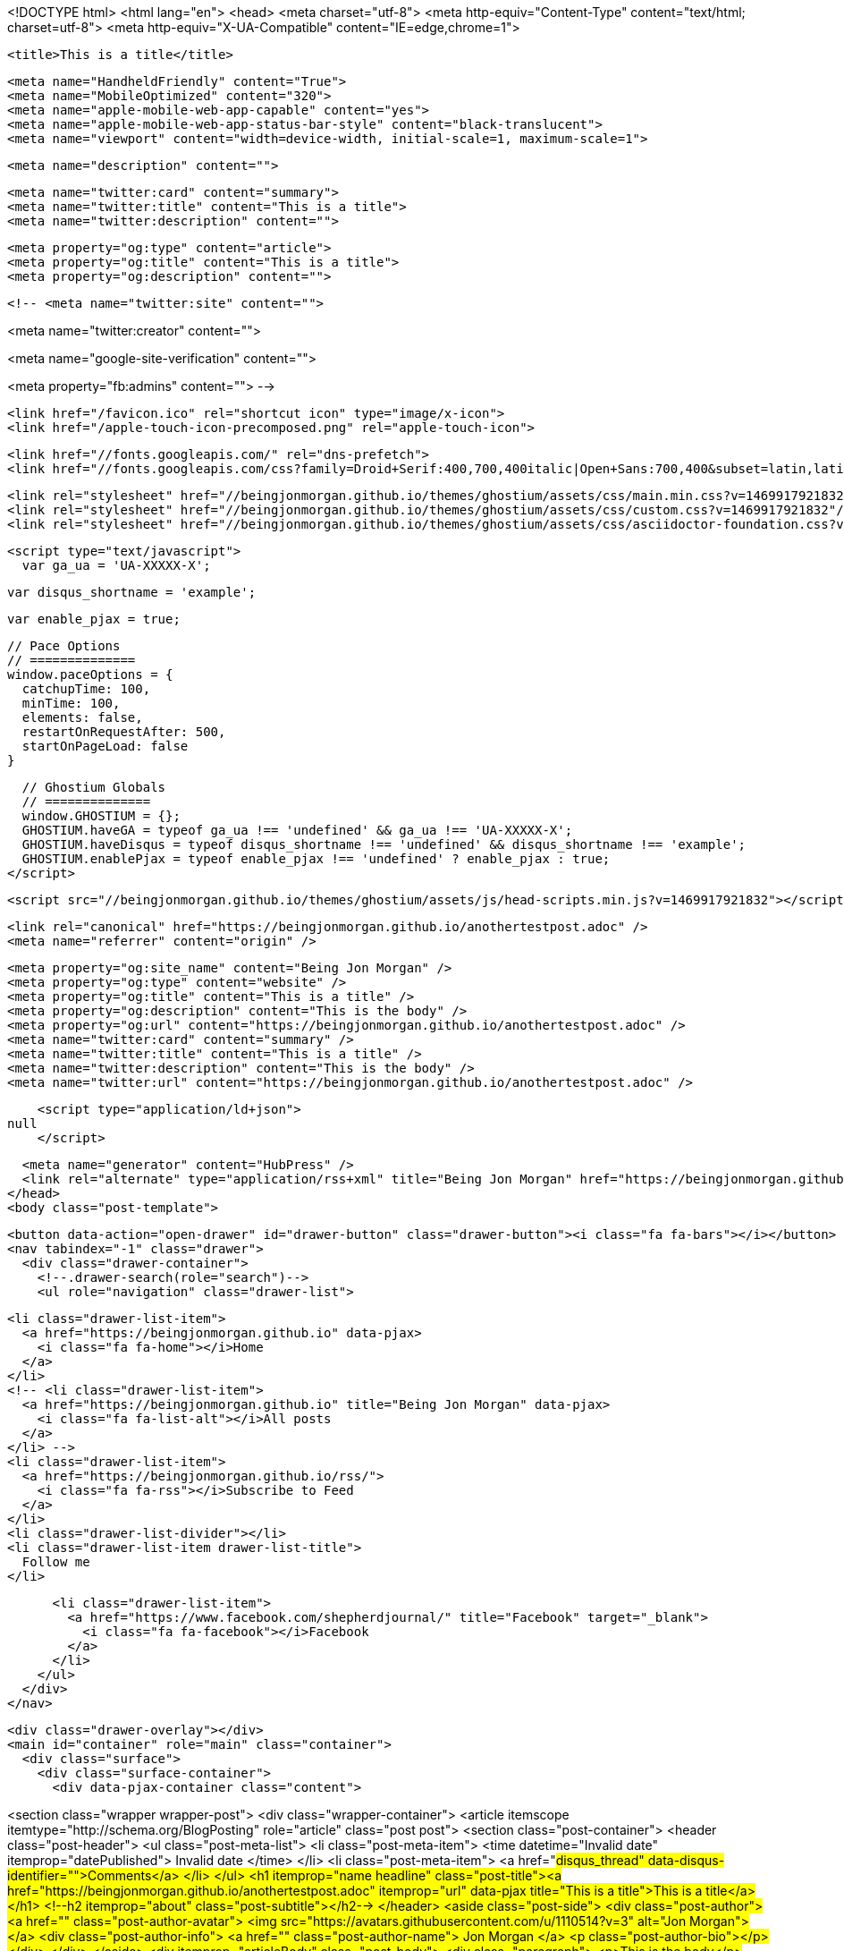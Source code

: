 <!DOCTYPE html>
<html lang="en">
  <head>
    <meta charset="utf-8">
    <meta http-equiv="Content-Type" content="text/html; charset=utf-8">
    <meta http-equiv="X-UA-Compatible" content="IE=edge,chrome=1">

    <title>This is a title</title>

    <meta name="HandheldFriendly" content="True">
    <meta name="MobileOptimized" content="320">
    <meta name="apple-mobile-web-app-capable" content="yes">
    <meta name="apple-mobile-web-app-status-bar-style" content="black-translucent">
    <meta name="viewport" content="width=device-width, initial-scale=1, maximum-scale=1">

    <meta name="description" content="">

    <meta name="twitter:card" content="summary">
    <meta name="twitter:title" content="This is a title">
    <meta name="twitter:description" content="">

    <meta property="og:type" content="article">
    <meta property="og:title" content="This is a title">
    <meta property="og:description" content="">

    <!-- <meta name="twitter:site" content="">

<meta name="twitter:creator" content="">

<meta name="google-site-verification" content="">

<meta property="fb:admins" content="">
 -->

    <link href="/favicon.ico" rel="shortcut icon" type="image/x-icon">
    <link href="/apple-touch-icon-precomposed.png" rel="apple-touch-icon">

    <link href="//fonts.googleapis.com/" rel="dns-prefetch">
    <link href="//fonts.googleapis.com/css?family=Droid+Serif:400,700,400italic|Open+Sans:700,400&subset=latin,latin-ext" rel="stylesheet">

    <link rel="stylesheet" href="//beingjonmorgan.github.io/themes/ghostium/assets/css/main.min.css?v=1469917921832"/>
    <link rel="stylesheet" href="//beingjonmorgan.github.io/themes/ghostium/assets/css/custom.css?v=1469917921832"/>
    <link rel="stylesheet" href="//beingjonmorgan.github.io/themes/ghostium/assets/css/asciidoctor-foundation.css?v=1469917921832"/>




    <script type="text/javascript">
      var ga_ua = 'UA-XXXXX-X';
      
      var disqus_shortname = 'example';
      
      var enable_pjax = true;

      // Pace Options
      // ==============
      window.paceOptions = {
        catchupTime: 100,
        minTime: 100,
        elements: false,
        restartOnRequestAfter: 500,
        startOnPageLoad: false
      }

      // Ghostium Globals
      // ==============
      window.GHOSTIUM = {};
      GHOSTIUM.haveGA = typeof ga_ua !== 'undefined' && ga_ua !== 'UA-XXXXX-X';
      GHOSTIUM.haveDisqus = typeof disqus_shortname !== 'undefined' && disqus_shortname !== 'example';
      GHOSTIUM.enablePjax = typeof enable_pjax !== 'undefined' ? enable_pjax : true;
    </script>

    <script src="//beingjonmorgan.github.io/themes/ghostium/assets/js/head-scripts.min.js?v=1469917921832"></script>

    <link rel="canonical" href="https://beingjonmorgan.github.io/anothertestpost.adoc" />
    <meta name="referrer" content="origin" />
    
    <meta property="og:site_name" content="Being Jon Morgan" />
    <meta property="og:type" content="website" />
    <meta property="og:title" content="This is a title" />
    <meta property="og:description" content="This is the body" />
    <meta property="og:url" content="https://beingjonmorgan.github.io/anothertestpost.adoc" />
    <meta name="twitter:card" content="summary" />
    <meta name="twitter:title" content="This is a title" />
    <meta name="twitter:description" content="This is the body" />
    <meta name="twitter:url" content="https://beingjonmorgan.github.io/anothertestpost.adoc" />
    
    <script type="application/ld+json">
null
    </script>

    <meta name="generator" content="HubPress" />
    <link rel="alternate" type="application/rss+xml" title="Being Jon Morgan" href="https://beingjonmorgan.github.io/rss/" />
  </head>
  <body class="post-template">

    <button data-action="open-drawer" id="drawer-button" class="drawer-button"><i class="fa fa-bars"></i></button>
    <nav tabindex="-1" class="drawer">
      <div class="drawer-container">
        <!--.drawer-search(role="search")-->
        <ul role="navigation" class="drawer-list">
          
          <li class="drawer-list-item">
            <a href="https://beingjonmorgan.github.io" data-pjax>
              <i class="fa fa-home"></i>Home
            </a>
          </li>
          <!-- <li class="drawer-list-item">
            <a href="https://beingjonmorgan.github.io" title="Being Jon Morgan" data-pjax>
              <i class="fa fa-list-alt"></i>All posts
            </a>
          </li> -->
          <li class="drawer-list-item">
            <a href="https://beingjonmorgan.github.io/rss/">
              <i class="fa fa-rss"></i>Subscribe to Feed
            </a>
          </li>
          <li class="drawer-list-divider"></li>
          <li class="drawer-list-item drawer-list-title">
            Follow me
          </li>
          
          
          <li class="drawer-list-item">
            <a href="https://www.facebook.com/shepherdjournal/" title="Facebook" target="_blank">
              <i class="fa fa-facebook"></i>Facebook
            </a>
          </li>
        </ul>
      </div>
    </nav>

    <div class="drawer-overlay"></div>
    <main id="container" role="main" class="container">
      <div class="surface">
        <div class="surface-container">
          <div data-pjax-container class="content">
            
<section class="wrapper wrapper-post">
  <div class="wrapper-container">
    <article itemscope itemtype="http://schema.org/BlogPosting" role="article" class="post post">
        <section class="post-container">
          <header class="post-header">
            <ul class="post-meta-list">
              <li class="post-meta-item">
                <time datetime="Invalid date" itemprop="datePublished">
                  Invalid date
                </time>
              </li>
              <li class="post-meta-item">
                <a href="#disqus_thread" data-disqus-identifier="">Comments</a>
              </li>
            </ul>
            <h1 itemprop="name headline" class="post-title"><a href="https://beingjonmorgan.github.io/anothertestpost.adoc" itemprop="url" data-pjax title="This is a title">This is a title</a></h1>
            <!--h2 itemprop="about" class="post-subtitle"></h2-->
          </header>
          <aside class="post-side">
            <div class="post-author">
                <a href="" class="post-author-avatar">
                  <img src="https://avatars.githubusercontent.com/u/1110514?v&#x3D;3" alt="Jon Morgan">
                </a>
              <div class="post-author-info">
                <a href="" class="post-author-name">
                  Jon Morgan
                </a>
                <p class="post-author-bio"></p>
              </div>
            </div>
          </aside>
          <div itemprop="articleBody" class="post-body">
            <div class="paragraph">
<p>This is the body</p>
</div>
          </div>
          <footer class="post-footer">
            <div itemprop="author" itemscope itemtype="http://schema.org/Person" class="post-author">
                <a href="" class="post-author-avatar">
                  <img itemprop="image" src="https://avatars.githubusercontent.com/u/1110514?v&#x3D;3" alt="Jon Morgan">
                </a>
              <div class="post-author-info">
                <h4 class="post-footer-heading">Written By</h4>
                <a href="" itemprop="url" class="post-author-name">
                  <span itemprop="name">Jon Morgan</span>
                </a>
                <p itemprop="description" class="post-author-bio"></p>
                <p class="post-info">
                  <b class="post-info-title">Published on</b>
                  <time class="post-date">Invalid date</time>
                </p>
              </div>
            </div>
            <div class="post-social">
              <h4 class="post-footer-heading">Spread the word</h4>
              <a href="#" data-action="share-twitter"><i class="fa fa-fw fa-lg fa-twitter"></i></a>
              <a href="#" data-action="share-facebook"><i class="fa fa-fw fa-lg fa-facebook"></i></a>
              <a href="#" data-action="share-gplus"><i class="fa fa-fw fa-lg fa-google-plus"></i></a>
            </div>
          </footer>
        </section>
      <section itemprop="comment" class="post-comments">
        <div id="disqus_thread"></div>
      </section>
    </article>

    <footer role="contentinfo" class="footer">
      <p><small>Copyright &copy; <span itemprop="copyrightHolder">Being Jon Morgan</span>. 2016. All Rights Reserved.</small></p>
      <p><small><a href="http://ghostium.oswaldoacauan.com/" target="_blank">Ghostium Theme</a> by <a href="http://twitter.com/oswaldoacauan" target="_blank">@oswaldoacauan</a></small></p>
      <p><small>Adapted by <a href="https://twitter.com/mgreau">Maxime Gréau</a></small></p>
      <p><small>Published with <a href="http://hubpress.io">HubPress</a></small></p>
    </footer>
  </div>
</section>


          </div>
        </div>
      </div>
    </main>

    <script src="//cdnjs.cloudflare.com/ajax/libs/jquery/2.1.3/jquery.min.js?v="></script> <script src="//cdnjs.cloudflare.com/ajax/libs/moment.js/2.9.0/moment-with-locales.min.js?v="></script> <script src="//cdnjs.cloudflare.com/ajax/libs/highlight.js/8.4/highlight.min.js?v="></script> 
      <script type="text/javascript">
        jQuery( document ).ready(function() {
          // change date with ago
          jQuery('ago.ago').each(function(){
            var element = jQuery(this).parent();
            element.html( moment(element.text()).fromNow());
          });
        });

        hljs.initHighlightingOnLoad();
      </script>

    <script src="//beingjonmorgan.github.io/themes/ghostium/assets/js/foot-scripts.min.js?v=1469917921832"></script>


  </body>
</html>
